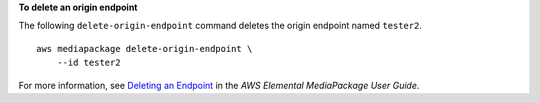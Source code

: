 **To delete an origin endpoint**

The following ``delete-origin-endpoint`` command deletes the origin endpoint named ``tester2``. ::

    aws mediapackage delete-origin-endpoint \
        --id tester2

For more information, see `Deleting an Endpoint <https://docs.aws.amazon.com/mediapackage/latest/ug/endpoints-delete.html>`__ in the *AWS Elemental MediaPackage User Guide*.
